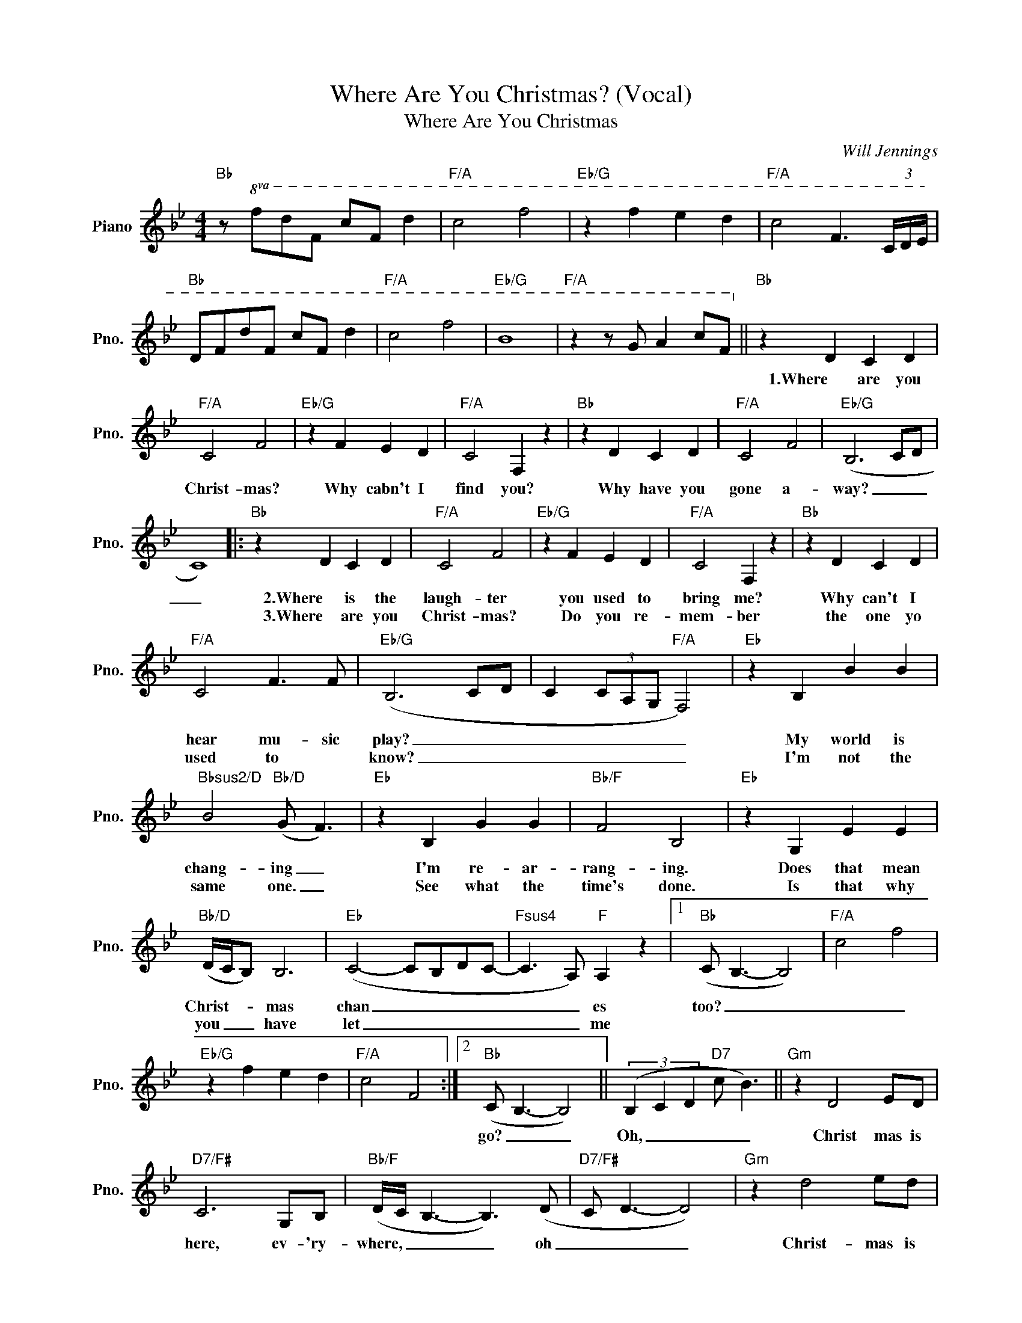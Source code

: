 X:1
T:Where Are You Christmas? (Vocal)
T:Where Are You Christmas
C:Will Jennings
Z:All Rights Reserved
L:1/8
M:4/4
K:Bb
V:1 treble nm="Piano" snm="Pno."
%%MIDI program 0
%%MIDI control 7 100
%%MIDI control 10 64
V:1
"Bb" z!8va(! fd'f c'f d'2 |"F/A" c'4 f'4 |"Eb/G" z2 f'2 e'2 d'2 |"F/A" c'4 f3 (3c/d/e/ | %4
w: ||||
w: ||||
"Bb" dfd'f c'f d'2 |"F/A" c'4 f'4 |"Eb/G" b8 |"F/A" z2 z g a2 c'f!8va)! ||"Bb" z2 D2 C2 D2 | %9
w: ||||1.Where are you|
w: |||||
"F/A" C4 F4 |"Eb/G" z2 F2 E2 D2 |"F/A" C4 F,2 z2 |"Bb" z2 D2 C2 D2 |"F/A" C4 F4 |"Eb/G" (B,6 CD | %15
w: Christ- mas?|Why cabn't I|find you?|Why have you|gone a-|way? _ _|
w: ||||||
 C8) |:"Bb" z2 D2 C2 D2 |"F/A" C4 F4 |"Eb/G" z2 F2 E2 D2 |"F/A" C4 F,2 z2 |"Bb" z2 D2 C2 D2 | %21
w: _|2.Where is the|laugh- ter|you used to|bring me?|Why can't I|
w: |3.Where are you|Christ- mas?|Do you re-|mem- ber|the one yo|
"F/A" C4 F3 F |"Eb/G" (B,6 CD | C2 (3CA,G,"F/A" F,4) |"Eb" z2 B,2 B2 B2 | %25
w: hear mu- sic|play? _ _|_ _ _ _ _|My world is|
w: used to *|know? _ _|_ _ _ _ _|I'm not the|
"Bbsus2/D" B4"Bb/D" (G F3) |"Eb" z2 B,2 G2 G2 |"Bb/F" F4 B,4 |"Eb" z2 G,2 E2 E2 | %29
w: chang- ing _|I'm re- ar-|rang- ing.|Does that mean|
w: same one. _|See what the|time's done.|Is that why|
"Bb/D" (D/C/B,) B,6 |"Eb" (C4- CB,DC- |"Fsus4" C3 A,)"F" A,2 z2 |1"Bb" (C B,3- B,4) |"F/A" c4 f4 | %34
w: Christ- * * mas|chan _ _ _ _|_ _ es|too? _ _|_ _|
w: you _ _ have|let _ _ _ _|_ _ me|||
"Eb/G" z2 f2 e2 d2 |"F/A" c4 F4 :|2"Bb" (C B,3- B,4) || (3(B,2 C2 D2"D7" c B3) ||"Gm" z2 D4 ED | %39
w: ||go? _ _|Oh, _ _ _ _|Christ mas is|
w: |||||
"D7/F#" C6 G,B, |"Bb/F" (D/C/ B,3- B,3) (D |"D7/F#" C D3- D4) |"Gm" z2 d4 ed | %43
w: here, ev- 'ry-|where, _ _ _ oh|_ _ _|Christ- mas is|
w: ||||
"D7/F#" (d c3) z2 GB |"Bb/F" (d>c B4) z2 | d4"Em7b5" d4 |"Eb" G4 D E2 D |"F/Eb" (D C3) z2 A,B, | %48
w: here, * if you|care. _ _|_ _|* If there is|love * in your|
w: |||||
"Dm7" C3 D- D2 C(C |"Eb" B,6)"Bb/D" z2 |"Cm7" G,2 A,2 B,2 C2 |"Eb" D2 C2"Gm7" F3 E | %52
w: heart and _ your mind||you will feel like|Christ- mas all the|
w: ||||
"F" (D C3-) C4 | z G3"G" z4 |:[K:C]"C" z2 E2 D2 E2 |"G/B" D4 (A G3) |"F/A" z2 G2 F2 E2 | %57
w: time. * *||I feel you|Christ- mas. _|I know I|
w: |||||
"G/B" D4 G,4 |"C" z2 E2 D2 E2 |"G/B" D4 G4 |"F" G4- GEFG- | G4 A4 ||[K:D]"D" z2 F2 E2 F2 | %63
w: found you.|You nev- er|fade a-|way. _ _ _ _|_ Oh|The joy of|
w: ||||||
"A/C#" E4 B A3 |"G/B" z2 A2 G2 F2 |"A/C#" E4 A,4 |"D" z2 F2 E2 F2 |"A/C#" E4"F#m7" A4 | %68
w: Christ- mas _|syays here in-|side us,|fills each and|ev- 'ry|
w: |||||
"G" (A4- AFGB |"Asus4" A3 F)"A" F2 z (B |"D" A8- |"A/C#" A8- |"G/B" A2) z2 z4 | %73
w: heart _ _ _ _|_ _ with love.||||
w: |||||
"A/C#" z4 z2 (3A,B,D |"G/B" D2 F6 |"A/C#" z4 FFFF |"G/B" D8 |"A/C#" z4"A" z2 z (F/E/ | %78
w: Where are you,|Christ- mas?|fill you heart with|love.|Mm. _|
w: |||||
"D" E<D- D2) z4 |] %79
w: _ _ _|
w: |

